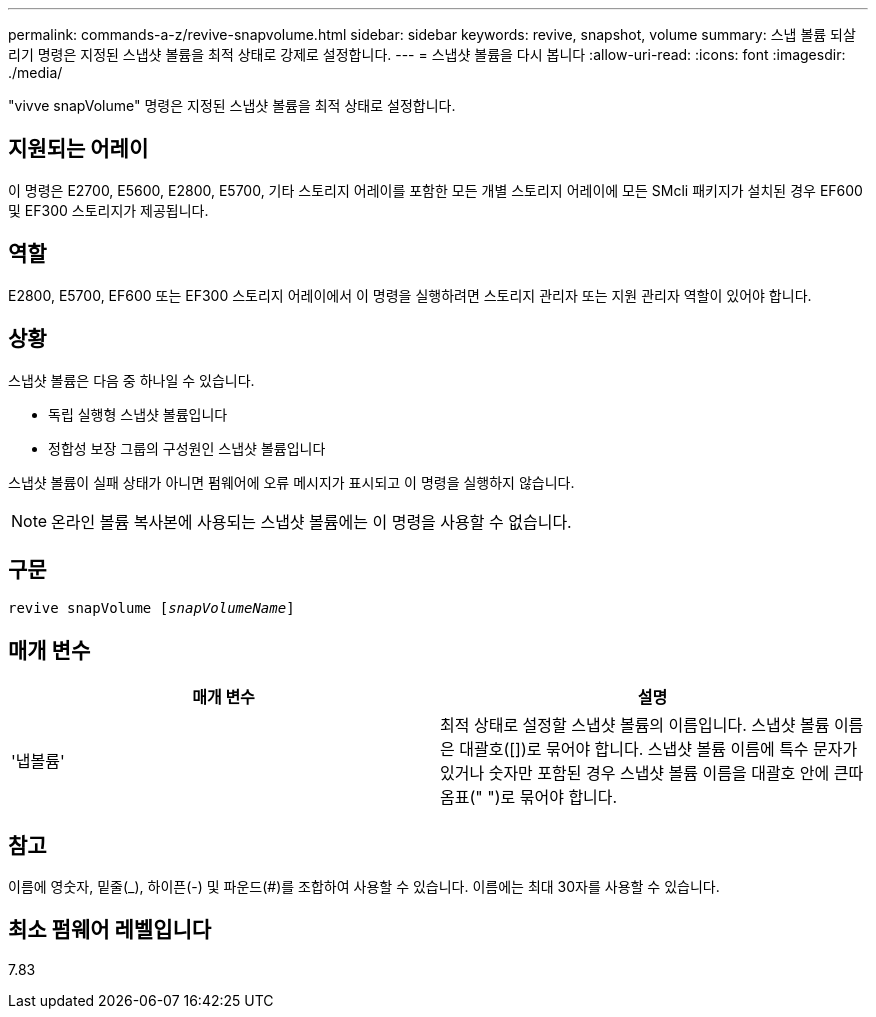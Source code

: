 ---
permalink: commands-a-z/revive-snapvolume.html 
sidebar: sidebar 
keywords: revive, snapshot, volume 
summary: 스냅 볼륨 되살리기 명령은 지정된 스냅샷 볼륨을 최적 상태로 강제로 설정합니다. 
---
= 스냅샷 볼륨을 다시 봅니다
:allow-uri-read: 
:icons: font
:imagesdir: ./media/


[role="lead"]
"vivve snapVolume" 명령은 지정된 스냅샷 볼륨을 최적 상태로 설정합니다.



== 지원되는 어레이

이 명령은 E2700, E5600, E2800, E5700, 기타 스토리지 어레이를 포함한 모든 개별 스토리지 어레이에 모든 SMcli 패키지가 설치된 경우 EF600 및 EF300 스토리지가 제공됩니다.



== 역할

E2800, E5700, EF600 또는 EF300 스토리지 어레이에서 이 명령을 실행하려면 스토리지 관리자 또는 지원 관리자 역할이 있어야 합니다.



== 상황

스냅샷 볼륨은 다음 중 하나일 수 있습니다.

* 독립 실행형 스냅샷 볼륨입니다
* 정합성 보장 그룹의 구성원인 스냅샷 볼륨입니다


스냅샷 볼륨이 실패 상태가 아니면 펌웨어에 오류 메시지가 표시되고 이 명령을 실행하지 않습니다.

[NOTE]
====
온라인 볼륨 복사본에 사용되는 스냅샷 볼륨에는 이 명령을 사용할 수 없습니다.

====


== 구문

[listing, subs="+macros"]
----
revive snapVolume pass:quotes[[_snapVolumeName_]]
----


== 매개 변수

|===
| 매개 변수 | 설명 


 a| 
'냅볼륨'
 a| 
최적 상태로 설정할 스냅샷 볼륨의 이름입니다. 스냅샷 볼륨 이름은 대괄호([])로 묶어야 합니다. 스냅샷 볼륨 이름에 특수 문자가 있거나 숫자만 포함된 경우 스냅샷 볼륨 이름을 대괄호 안에 큰따옴표(" ")로 묶어야 합니다.

|===


== 참고

이름에 영숫자, 밑줄(_), 하이픈(-) 및 파운드(#)를 조합하여 사용할 수 있습니다. 이름에는 최대 30자를 사용할 수 있습니다.



== 최소 펌웨어 레벨입니다

7.83
